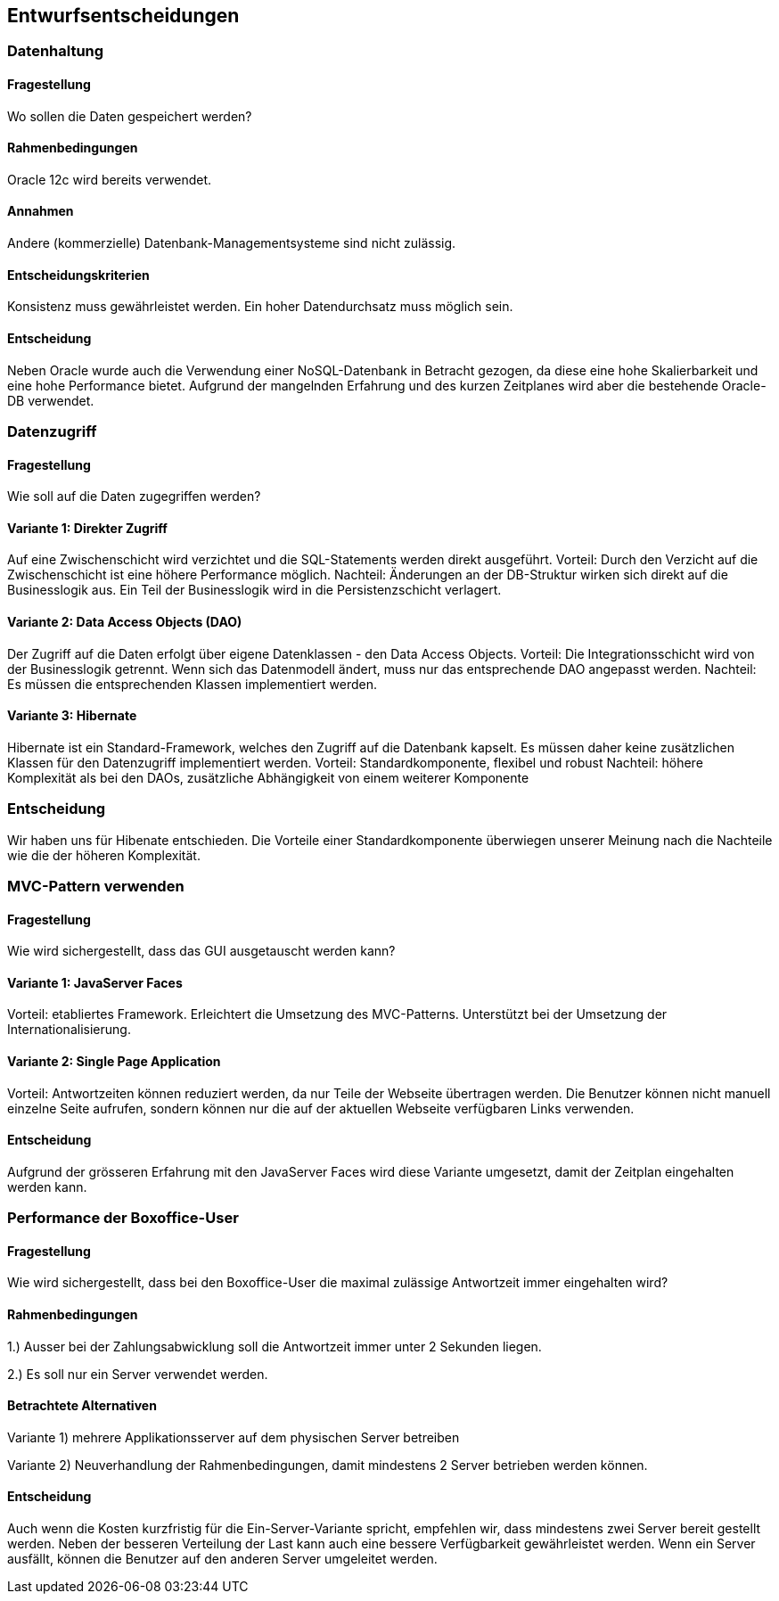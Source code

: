[[section-design-decisions]]

== Entwurfsentscheidungen

=== Datenhaltung

==== Fragestellung
Wo sollen die Daten gespeichert werden?

==== Rahmenbedingungen

Oracle 12c wird bereits verwendet.

==== Annahmen

Andere (kommerzielle) Datenbank-Managementsysteme sind nicht zulässig.

==== Entscheidungskriterien

Konsistenz muss gewährleistet werden.
Ein hoher Datendurchsatz muss möglich sein.

==== Entscheidung

Neben Oracle wurde auch die Verwendung einer NoSQL-Datenbank in Betracht gezogen,
da diese eine hohe Skalierbarkeit und eine hohe Performance bietet.
Aufgrund der mangelnden Erfahrung und des kurzen Zeitplanes wird aber die bestehende
Oracle-DB verwendet.

=== Datenzugriff

==== Fragestellung

Wie soll auf die Daten zugegriffen werden?

==== Variante 1: Direkter Zugriff

Auf eine Zwischenschicht wird verzichtet und die SQL-Statements werden direkt ausgeführt.
Vorteil: Durch den Verzicht auf die Zwischenschicht ist eine höhere Performance möglich.
Nachteil: Änderungen an der DB-Struktur wirken sich direkt auf die Businesslogik aus.
Ein Teil der Businesslogik wird in die Persistenzschicht verlagert.

==== Variante 2: Data Access Objects (DAO)

Der Zugriff auf die Daten erfolgt über eigene Datenklassen - den Data Access Objects.
Vorteil: Die Integrationsschicht wird von der Businesslogik getrennt.
Wenn sich das Datenmodell ändert, muss nur das entsprechende DAO angepasst werden.
Nachteil: Es müssen die entsprechenden Klassen implementiert werden.

==== Variante 3: Hibernate

Hibernate ist ein Standard-Framework, welches den Zugriff auf die Datenbank kapselt.
Es müssen daher keine zusätzlichen Klassen für den Datenzugriff implementiert werden.
Vorteil: Standardkomponente, flexibel und robust
Nachteil: höhere Komplexität als bei den DAOs, zusätzliche Abhängigkeit von einem weiterer Komponente

=== Entscheidung

Wir haben uns für Hibenate entschieden.
Die Vorteile einer Standardkomponente überwiegen unserer Meinung nach die Nachteile wie die der höheren Komplexität.

=== MVC-Pattern verwenden

==== Fragestellung

Wie wird sichergestellt, dass das GUI ausgetauscht werden kann?

==== Variante 1: JavaServer Faces
Vorteil: etabliertes Framework. Erleichtert die Umsetzung des MVC-Patterns.
Unterstützt bei der Umsetzung der Internationalisierung.

==== Variante 2: Single Page Application

Vorteil: Antwortzeiten können reduziert werden, da nur Teile der Webseite übertragen werden.
Die Benutzer können nicht manuell einzelne Seite aufrufen, sondern können nur die auf
der aktuellen Webseite verfügbaren Links verwenden.

==== Entscheidung

Aufgrund der grösseren Erfahrung mit den JavaServer Faces wird diese Variante umgesetzt,
damit der Zeitplan eingehalten werden kann.


=== Performance der Boxoffice-User

==== Fragestellung

Wie wird sichergestellt, dass bei den Boxoffice-User die maximal zulässige Antwortzeit
immer eingehalten wird?

==== Rahmenbedingungen

1.) Ausser bei der Zahlungsabwicklung soll die Antwortzeit immer unter 2 Sekunden liegen.

2.) Es soll nur ein Server verwendet werden.

==== Betrachtete Alternativen

Variante 1) mehrere Applikationsserver auf dem physischen Server betreiben

Variante 2) Neuverhandlung der Rahmenbedingungen, damit mindestens 2 Server betrieben werden können.

==== Entscheidung

Auch wenn die Kosten kurzfristig für die Ein-Server-Variante spricht,
empfehlen wir, dass mindestens zwei Server bereit gestellt werden.
Neben der besseren Verteilung der Last kann auch eine bessere Verfügbarkeit gewährleistet werden. 
Wenn ein Server ausfällt, können die Benutzer auf den anderen Server umgeleitet werden.
